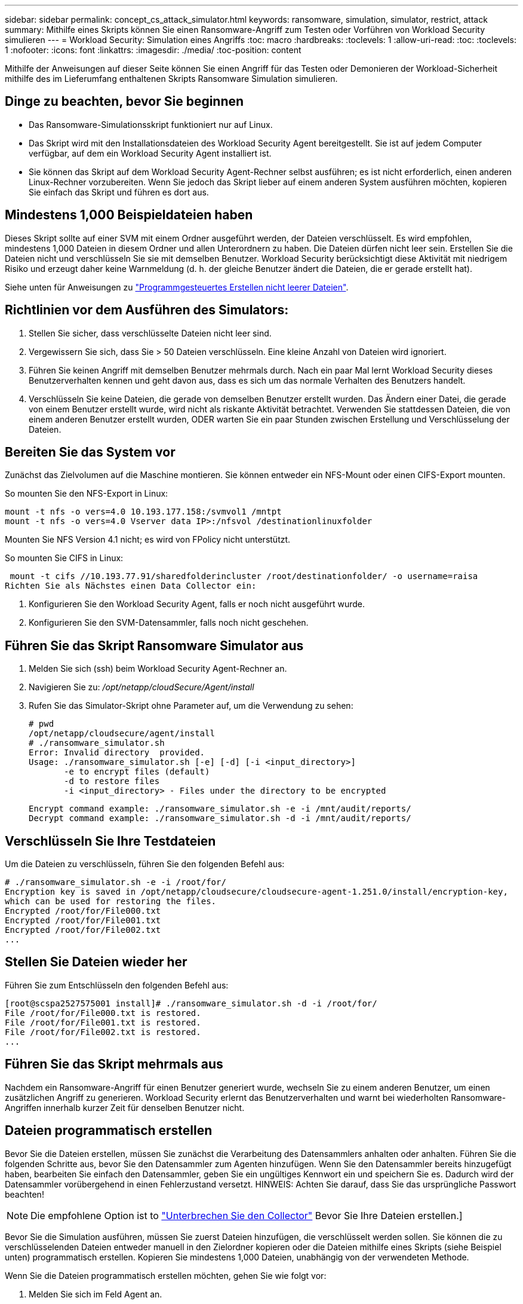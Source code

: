 ---
sidebar: sidebar 
permalink: concept_cs_attack_simulator.html 
keywords: ransomware, simulation, simulator, restrict, attack 
summary: Mithilfe eines Skripts können Sie einen Ransomware-Angriff zum Testen oder Vorführen von Workload Security simulieren 
---
= Workload Security: Simulation eines Angriffs
:toc: macro
:hardbreaks:
:toclevels: 1
:allow-uri-read: 
:toc: 
:toclevels: 1
:nofooter: 
:icons: font
:linkattrs: 
:imagesdir: ./media/
:toc-position: content


[role="lead"]
Mithilfe der Anweisungen auf dieser Seite können Sie einen Angriff für das Testen oder Demonieren der Workload-Sicherheit mithilfe des im Lieferumfang enthaltenen Skripts Ransomware Simulation simulieren.



== Dinge zu beachten, bevor Sie beginnen

* Das Ransomware-Simulationsskript funktioniert nur auf Linux.
* Das Skript wird mit den Installationsdateien des Workload Security Agent bereitgestellt. Sie ist auf jedem Computer verfügbar, auf dem ein Workload Security Agent installiert ist.
* Sie können das Skript auf dem Workload Security Agent-Rechner selbst ausführen; es ist nicht erforderlich, einen anderen Linux-Rechner vorzubereiten. Wenn Sie jedoch das Skript lieber auf einem anderen System ausführen möchten, kopieren Sie einfach das Skript und führen es dort aus.




== Mindestens 1,000 Beispieldateien haben

Dieses Skript sollte auf einer SVM mit einem Ordner ausgeführt werden, der Dateien verschlüsselt. Es wird empfohlen, mindestens 1,000 Dateien in diesem Ordner und allen Unterordnern zu haben. Die Dateien dürfen nicht leer sein. Erstellen Sie die Dateien nicht und verschlüsseln Sie sie mit demselben Benutzer. Workload Security berücksichtigt diese Aktivität mit niedrigem Risiko und erzeugt daher keine Warnmeldung (d. h. der gleiche Benutzer ändert die Dateien, die er gerade erstellt hat).

Siehe unten für Anweisungen zu link:#create-files-programmatically["Programmgesteuertes Erstellen nicht leerer Dateien"].



== Richtlinien vor dem Ausführen des Simulators:

. Stellen Sie sicher, dass verschlüsselte Dateien nicht leer sind.
. Vergewissern Sie sich, dass Sie > 50 Dateien verschlüsseln. Eine kleine Anzahl von Dateien wird ignoriert.
. Führen Sie keinen Angriff mit demselben Benutzer mehrmals durch. Nach ein paar Mal lernt Workload Security dieses Benutzerverhalten kennen und geht davon aus, dass es sich um das normale Verhalten des Benutzers handelt.
. Verschlüsseln Sie keine Dateien, die gerade von demselben Benutzer erstellt wurden. Das Ändern einer Datei, die gerade von einem Benutzer erstellt wurde, wird nicht als riskante Aktivität betrachtet. Verwenden Sie stattdessen Dateien, die von einem anderen Benutzer erstellt wurden, ODER warten Sie ein paar Stunden zwischen Erstellung und Verschlüsselung der Dateien.




== Bereiten Sie das System vor

Zunächst das Zielvolumen auf die Maschine montieren. Sie können entweder ein NFS-Mount oder einen CIFS-Export mounten.

So mounten Sie den NFS-Export in Linux:

....
mount -t nfs -o vers=4.0 10.193.177.158:/svmvol1 /mntpt
mount -t nfs -o vers=4.0 Vserver data IP>:/nfsvol /destinationlinuxfolder
....
Mounten Sie NFS Version 4.1 nicht; es wird von FPolicy nicht unterstützt.

So mounten Sie CIFS in Linux:

 mount -t cifs //10.193.77.91/sharedfolderincluster /root/destinationfolder/ -o username=raisa
Richten Sie als Nächstes einen Data Collector ein:

. Konfigurieren Sie den Workload Security Agent, falls er noch nicht ausgeführt wurde.
. Konfigurieren Sie den SVM-Datensammler, falls noch nicht geschehen.




== Führen Sie das Skript Ransomware Simulator aus

. Melden Sie sich (ssh) beim Workload Security Agent-Rechner an.
. Navigieren Sie zu: _/opt/netapp/cloudSecure/Agent/install_
. Rufen Sie das Simulator-Skript ohne Parameter auf, um die Verwendung zu sehen:
+
....
# pwd
/opt/netapp/cloudsecure/agent/install
# ./ransomware_simulator.sh
Error: Invalid directory  provided.
Usage: ./ransomware_simulator.sh [-e] [-d] [-i <input_directory>]
       -e to encrypt files (default)
       -d to restore files
       -i <input_directory> - Files under the directory to be encrypted
....
+
....
Encrypt command example: ./ransomware_simulator.sh -e -i /mnt/audit/reports/
Decrypt command example: ./ransomware_simulator.sh -d -i /mnt/audit/reports/
....




== Verschlüsseln Sie Ihre Testdateien

Um die Dateien zu verschlüsseln, führen Sie den folgenden Befehl aus:

....
# ./ransomware_simulator.sh -e -i /root/for/
Encryption key is saved in /opt/netapp/cloudsecure/cloudsecure-agent-1.251.0/install/encryption-key,
which can be used for restoring the files.
Encrypted /root/for/File000.txt
Encrypted /root/for/File001.txt
Encrypted /root/for/File002.txt
...
....


== Stellen Sie Dateien wieder her

Führen Sie zum Entschlüsseln den folgenden Befehl aus:

....
[root@scspa2527575001 install]# ./ransomware_simulator.sh -d -i /root/for/
File /root/for/File000.txt is restored.
File /root/for/File001.txt is restored.
File /root/for/File002.txt is restored.
...
....


== Führen Sie das Skript mehrmals aus

Nachdem ein Ransomware-Angriff für einen Benutzer generiert wurde, wechseln Sie zu einem anderen Benutzer, um einen zusätzlichen Angriff zu generieren. Workload Security erlernt das Benutzerverhalten und warnt bei wiederholten Ransomware-Angriffen innerhalb kurzer Zeit für denselben Benutzer nicht.



== Dateien programmatisch erstellen

Bevor Sie die Dateien erstellen, müssen Sie zunächst die Verarbeitung des Datensammlers anhalten oder anhalten.
Führen Sie die folgenden Schritte aus, bevor Sie den Datensammler zum Agenten hinzufügen. Wenn Sie den Datensammler bereits hinzugefügt haben, bearbeiten Sie einfach den Datensammler, geben Sie ein ungültiges Kennwort ein und speichern Sie es. Dadurch wird der Datensammler vorübergehend in einen Fehlerzustand versetzt. HINWEIS: Achten Sie darauf, dass Sie das ursprüngliche Passwort beachten!


NOTE: Die empfohlene Option ist to link:task_add_collector_svm.html#play-pause-data-collector["Unterbrechen Sie den Collector"] Bevor Sie Ihre Dateien erstellen.]

Bevor Sie die Simulation ausführen, müssen Sie zuerst Dateien hinzufügen, die verschlüsselt werden sollen. Sie können die zu verschlüsselenden Dateien entweder manuell in den Zielordner kopieren oder die Dateien mithilfe eines Skripts (siehe Beispiel unten) programmatisch erstellen. Kopieren Sie mindestens 1,000 Dateien, unabhängig von der verwendeten Methode.

Wenn Sie die Dateien programmatisch erstellen möchten, gehen Sie wie folgt vor:

. Melden Sie sich im Feld Agent an.
. Mounten Sie einen NFS-Export aus der SVM des Filers auf die Agent Maschine. CD in diesen Ordner.
. Erstellen Sie in diesem Ordner eine Datei mit dem Namen createfiles.sh
. Kopieren Sie die folgenden Zeilen in diese Datei.
+
....
for i in {000..1000}
do
   echo hello > "File${i}.txt"
done
echo 3 > /proc/sys/vm/drop_caches ; sync
....
. Speichern Sie die Datei.
. Stellen Sie sicher, dass Sie die Berechtigung für die Ausführung der Datei ausführen:
+
 chmod 777 ./createfiles.sh
. Ausführen des Skripts:
+
 ./createfiles.sh
+
Im aktuellen Ordner werden 1000 Dateien erstellt.

. Aktivieren Sie den Datensammler erneut
+
Wenn Sie den Datensammler in Schritt 1 deaktiviert haben, bearbeiten Sie den Datensammler, geben Sie das richtige Passwort ein, und speichern Sie es. Stellen Sie sicher, dass der Datensammler wieder in Betrieb ist.

. Wenn Sie den Collector angehalten haben, bevor Sie diese Schritte ausführen, müssen Sie Folgendes tun link:task_add_collector_svm.html#play-pause-data-collector["Nehmen Sie die Sammlung wieder auf"].

